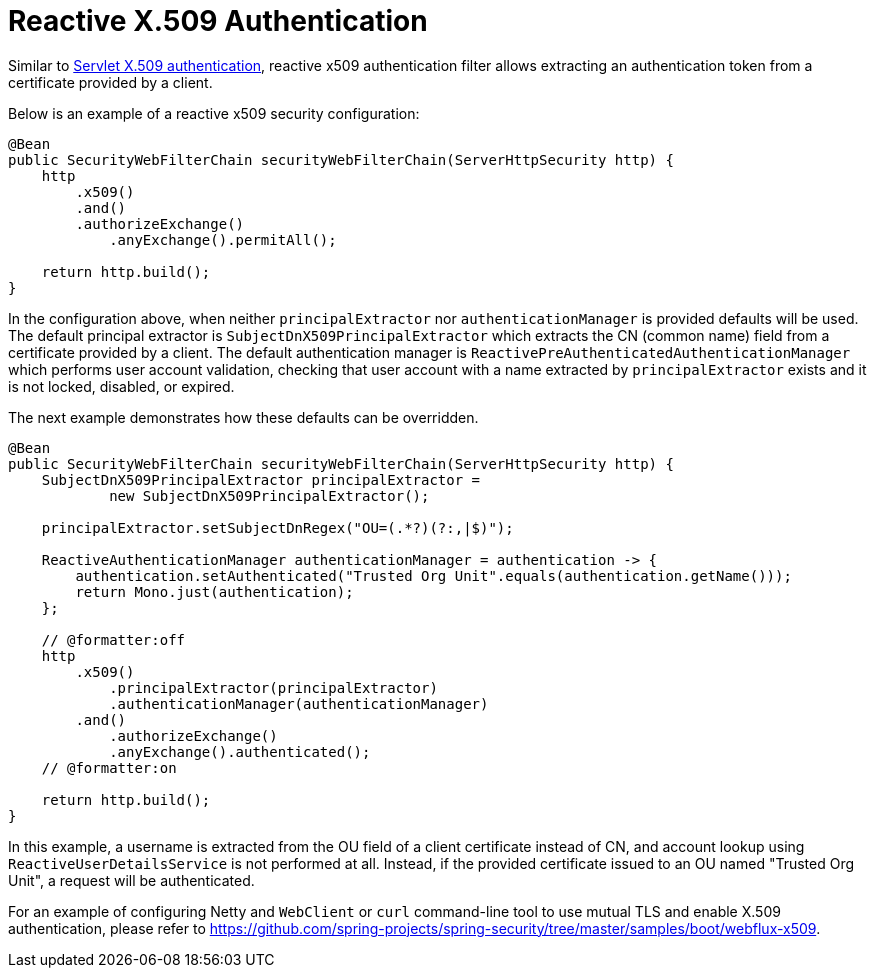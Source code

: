 [[reactive-x509]]
= Reactive X.509 Authentication

Similar to <<x509,Servlet X.509 authentication>>, reactive x509 authentication filter allows extracting an authentication token from a certificate provided by a client.

Below is an example of a reactive x509 security configuration:
[source,java]
----
@Bean
public SecurityWebFilterChain securityWebFilterChain(ServerHttpSecurity http) {
    http
        .x509()
        .and()
        .authorizeExchange()
            .anyExchange().permitAll();

    return http.build();
}
----

In the configuration above, when neither `principalExtractor` nor `authenticationManager` is provided defaults will be used. The default principal extractor is `SubjectDnX509PrincipalExtractor` which extracts the CN (common name) field from a certificate provided by a client. The default authentication manager is `ReactivePreAuthenticatedAuthenticationManager` which performs user account validation, checking that user account with a name extracted by `principalExtractor` exists and it is not locked, disabled, or expired.

The next example demonstrates how these defaults can be overridden.

[source,java]
----
@Bean
public SecurityWebFilterChain securityWebFilterChain(ServerHttpSecurity http) {
    SubjectDnX509PrincipalExtractor principalExtractor =
            new SubjectDnX509PrincipalExtractor();

    principalExtractor.setSubjectDnRegex("OU=(.*?)(?:,|$)");

    ReactiveAuthenticationManager authenticationManager = authentication -> {
        authentication.setAuthenticated("Trusted Org Unit".equals(authentication.getName()));
        return Mono.just(authentication);
    };

    // @formatter:off
    http
        .x509()
            .principalExtractor(principalExtractor)
            .authenticationManager(authenticationManager)
        .and()
            .authorizeExchange()
            .anyExchange().authenticated();
    // @formatter:on

    return http.build();
}
----

In this example, a username is extracted from the OU field of a client certificate instead of CN, and account lookup using `ReactiveUserDetailsService` is not performed at all. Instead, if the provided certificate issued to an OU named "Trusted Org Unit", a request will be authenticated.

For an example of configuring Netty and `WebClient` or `curl` command-line tool to use mutual TLS and enable X.509 authentication, please refer to https://github.com/spring-projects/spring-security/tree/master/samples/boot/webflux-x509.
